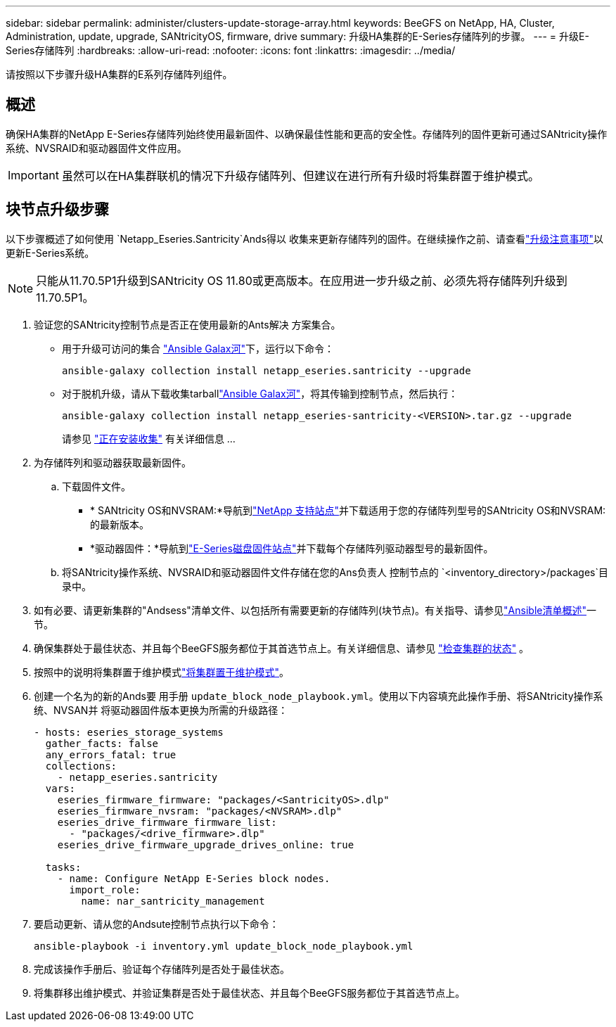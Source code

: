 ---
sidebar: sidebar 
permalink: administer/clusters-update-storage-array.html 
keywords: BeeGFS on NetApp, HA, Cluster, Administration, update, upgrade, SANtricityOS, firmware, drive 
summary: 升级HA集群的E-Series存储阵列的步骤。 
---
= 升级E-Series存储阵列
:hardbreaks:
:allow-uri-read: 
:nofooter: 
:icons: font
:linkattrs: 
:imagesdir: ../media/


[role="lead"]
请按照以下步骤升级HA集群的E系列存储阵列组件。



== 概述

确保HA集群的NetApp E-Series存储阵列始终使用最新固件、以确保最佳性能和更高的安全性。存储阵列的固件更新可通过SANtricity操作系统、NVSRAID和驱动器固件文件应用。


IMPORTANT: 虽然可以在HA集群联机的情况下升级存储阵列、但建议在进行所有升级时将集群置于维护模式。



== 块节点升级步骤

以下步骤概述了如何使用 `Netapp_Eseries.Santricity`Ands得以 收集来更新存储阵列的固件。在继续操作之前、请查看link:https://docs.netapp.com/us-en/e-series/upgrade-santricity/overview-upgrade-consider-task.html["升级注意事项"^]以更新E-Series系统。


NOTE: 只能从11.70.5P1升级到SANtricity OS 11.80或更高版本。在应用进一步升级之前、必须先将存储阵列升级到11.70.5P1。

. 验证您的SANtricity控制节点是否正在使用最新的Ants解决 方案集合。
+
** 用于升级可访问的集合 link:https://galaxy.ansible.com/netapp_eseries/beegfs["Ansible Galax河"^]下，运行以下命令：
+
[source, console]
----
ansible-galaxy collection install netapp_eseries.santricity --upgrade
----
** 对于脱机升级，请从下载收集tarballlink:https://galaxy.ansible.com/ui/repo/published/netapp_eseries/santricity/["Ansible Galax河"^]，将其传输到控制节点，然后执行：
+
[source, console]
----
ansible-galaxy collection install netapp_eseries-santricity-<VERSION>.tar.gz --upgrade
----
+
请参见 link:https://docs.ansible.com/ansible/latest/collections_guide/collections_installing.html["正在安装收集"^] 有关详细信息 ...



. 为存储阵列和驱动器获取最新固件。
+
.. 下载固件文件。
+
*** * SANtricity OS和NVSRAM:*导航到link:https://mysupport.netapp.com/site/products/all/details/eseries-santricityos/downloads-tab["NetApp 支持站点"^]并下载适用于您的存储阵列型号的SANtricity OS和NVSRAM:的最新版本。
*** *驱动器固件：*导航到link:https://mysupport.netapp.com/site/downloads/firmware/e-series-disk-firmware["E-Series磁盘固件站点"^]并下载每个存储阵列驱动器型号的最新固件。


.. 将SANtricity操作系统、NVSRAID和驱动器固件文件存储在您的Ans负责人 控制节点的 `<inventory_directory>/packages`目录中。


. 如有必要、请更新集群的"Andsess"清单文件、以包括所有需要更新的存储阵列(块节点)。有关指导、请参见link:../custom/architectures-inventory-overview.html["Ansible清单概述"^]一节。
. 确保集群处于最佳状态、并且每个BeeGFS服务都位于其首选节点上。有关详细信息、请参见 link:clusters-examine-state.html["检查集群的状态"^] 。
. 按照中的说明将集群置于维护模式link:clusters-maintenance-mode.html["将集群置于维护模式"^]。
. 创建一个名为的新的Ands要 用手册 `update_block_node_playbook.yml`。使用以下内容填充此操作手册、将SANtricity操作系统、NVSAN并 将驱动器固件版本更换为所需的升级路径：
+
....
- hosts: eseries_storage_systems
  gather_facts: false
  any_errors_fatal: true
  collections:
    - netapp_eseries.santricity
  vars:
    eseries_firmware_firmware: "packages/<SantricityOS>.dlp"
    eseries_firmware_nvsram: "packages/<NVSRAM>.dlp"
    eseries_drive_firmware_firmware_list:
      - "packages/<drive_firmware>.dlp"
    eseries_drive_firmware_upgrade_drives_online: true

  tasks:
    - name: Configure NetApp E-Series block nodes.
      import_role:
        name: nar_santricity_management
....
. 要启动更新、请从您的Andsute控制节点执行以下命令：
+
[listing]
----
ansible-playbook -i inventory.yml update_block_node_playbook.yml
----
. 完成该操作手册后、验证每个存储阵列是否处于最佳状态。
. 将集群移出维护模式、并验证集群是否处于最佳状态、并且每个BeeGFS服务都位于其首选节点上。

